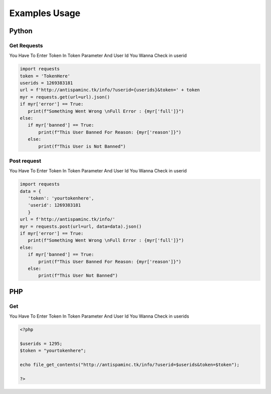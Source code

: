 ====================
Examples Usage
====================
Python
----------
Get Requests
========================================
You Have To Enter Token In Token Parameter And User Id You Wanna Check in userid

.. code-block:: python
   
   import requests
   token = 'TokenHere'
   userids = 1269383181
   url = f'http://antispaminc.tk/info/?userid={userids}&token=' + token
   myr = requests.get(url=url).json()
   if myr['error'] == True:
      print(f"Something Went Wrong \nFull Error : {myr['full']}")
   else:
      if myr['banned'] == True:
          print(f"This User Banned For Reason: {myr['reason']}")
      else:
          print(f"This User is Not Banned")
          
          
Post request
===========================================
You Have To Enter Token In Token Parameter And User Id You Wanna Check in userid

.. code-block:: python

   import requests
   data = {
      'token': 'yourtokenhere',
      'userid': 1269383181
      }
   url = f'http://antispaminc.tk/info/'
   myr = requests.post(url=url, data=data).json()
   if myr['error'] == True:
      print(f"Something Went Wrong \nFull Error : {myr['full']}")
   else:
      if myr['banned'] == True:
          print(f"This User Banned For Reason: {myr['reason']}")
      else:
          print(f"This User Not Banned")
          
PHP
------
Get
=================================
You Have To Enter Token In Token Parameter And User Id You Wanna Check in userids

.. code-block:: php

   <?php
   
   $userids = 1295;
   $token = "yourtokenhere";
   
   echo file_get_contents("http://antispaminc.tk/info/?userid=$userids&token=$token");
   
   ?>


